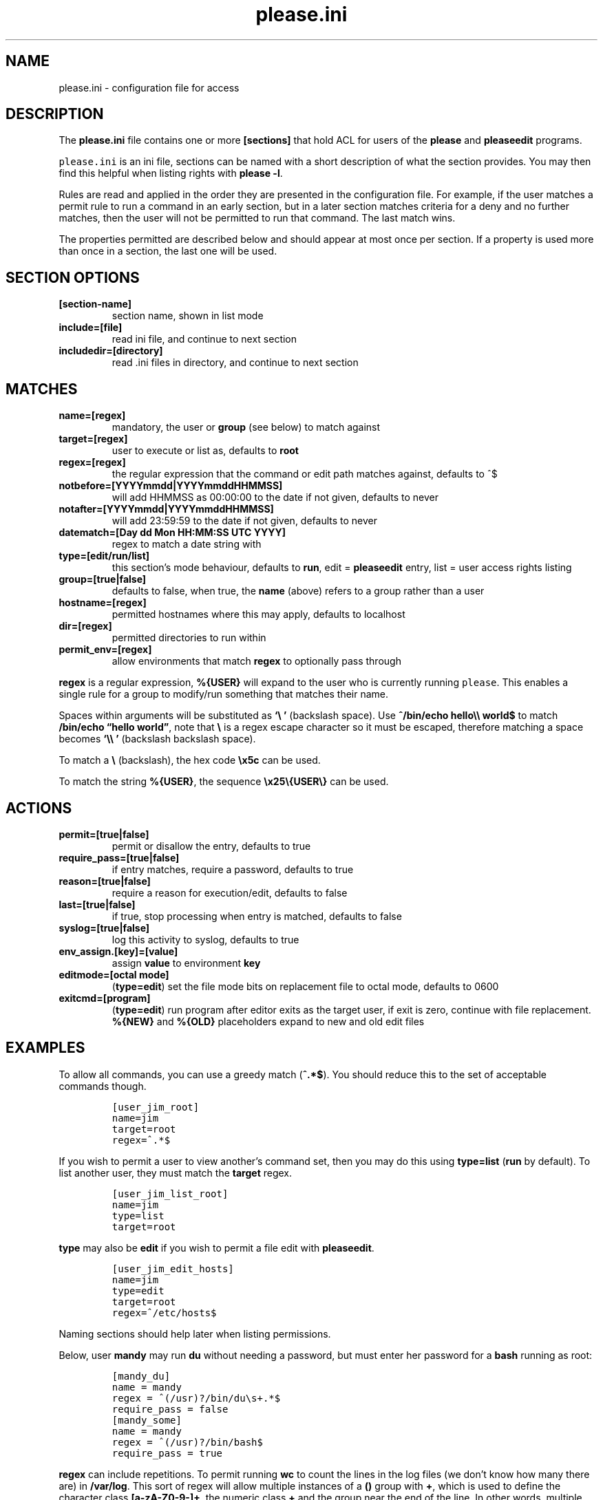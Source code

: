 .\" Automatically generated by Pandoc 2.2.1
.\"
.TH "please.ini" "5" "25 July 2021" "please 0.4.2" "User Manual"
.hy
.SH NAME
.PP
please.ini \- configuration file for access
.SH DESCRIPTION
.PP
The \f[B]please.ini\f[] file contains one or more \f[B][sections]\f[]
that hold ACL for users of the \f[B]please\f[] and \f[B]pleaseedit\f[]
programs.
.PP
\f[C]please.ini\f[] is an ini file, sections can be named with a short
description of what the section provides.
You may then find this helpful when listing rights with \f[B]please
\-l\f[].
.PP
Rules are read and applied in the order they are presented in the
configuration file.
For example, if the user matches a permit rule to run a command in an
early section, but in a later section matches criteria for a deny and no
further matches, then the user will not be permitted to run that
command.
The last match wins.
.PP
The properties permitted are described below and should appear at most
once per section.
If a property is used more than once in a section, the last one will be
used.
.SH SECTION OPTIONS
.TP
.B \f[B][section\-name]\f[]
section name, shown in list mode
.RS
.RE
.TP
.B \f[B]include=[file]\f[]
read ini file, and continue to next section
.RS
.RE
.TP
.B \f[B]includedir=[directory]\f[]
read .ini files in directory, and continue to next section
.RS
.RE
.SH MATCHES
.TP
.B \f[B]name=[regex]\f[]
mandatory, the user or \f[B]group\f[] (see below) to match against
.RS
.RE
.TP
.B \f[B]target=[regex]\f[]
user to execute or list as, defaults to \f[B]root\f[]
.RS
.RE
.TP
.B \f[B]regex=[regex]\f[]
the regular expression that the command or edit path matches against,
defaults to ^$
.RS
.RE
.TP
.B \f[B]notbefore=[YYYYmmdd|YYYYmmddHHMMSS]\f[]
will add HHMMSS as 00:00:00 to the date if not given, defaults to never
.RS
.RE
.TP
.B \f[B]notafter=[YYYYmmdd|YYYYmmddHHMMSS]\f[]
will add 23:59:59 to the date if not given, defaults to never
.RS
.RE
.TP
.B \f[B]datematch=[Day dd Mon HH:MM:SS UTC YYYY]\f[]
regex to match a date string with
.RS
.RE
.TP
.B \f[B]type=[edit/run/list]\f[]
this section's mode behaviour, defaults to \f[B]run\f[], edit =
\f[B]pleaseedit\f[] entry, list = user access rights listing
.RS
.RE
.TP
.B \f[B]group=[true|false]\f[]
defaults to false, when true, the \f[B]name\f[] (above) refers to a
group rather than a user
.RS
.RE
.TP
.B \f[B]hostname=[regex]\f[]
permitted hostnames where this may apply, defaults to localhost
.RS
.RE
.TP
.B \f[B]dir=[regex]\f[]
permitted directories to run within
.RS
.RE
.TP
.B \f[B]permit_env=[regex]\f[]
allow environments that match \f[B]regex\f[] to optionally pass through
.RS
.RE
.PP
\f[B]regex\f[] is a regular expression, \f[B]%{USER}\f[] will expand to
the user who is currently running \f[C]please\f[].
This enables a single rule for a group to modify/run something that
matches their name.
.PP
Spaces within arguments will be substituted as \f[B]`\\\ '\f[]
(backslash space).
Use \f[B]^/bin/echo hello\\\\ world$\f[] to match \f[B]/bin/echo
\[lq]hello world\[rq]\f[], note that \f[B]\\\f[] is a regex escape
character so it must be escaped, therefore matching a space becomes
\f[B]`\\\\\ '\f[] (backslash backslash space).
.PP
To match a \f[B]\\\f[] (backslash), the hex code \f[B]\\x5c\f[] can be
used.
.PP
To match the string \f[B]%{USER}\f[], the sequence
\f[B]\\x25\\{USER\\}\f[] can be used.
.SH ACTIONS
.TP
.B \f[B]permit=[true|false]\f[]
permit or disallow the entry, defaults to true
.RS
.RE
.TP
.B \f[B]require_pass=[true|false]\f[]
if entry matches, require a password, defaults to true
.RS
.RE
.TP
.B \f[B]reason=[true|false]\f[]
require a reason for execution/edit, defaults to false
.RS
.RE
.TP
.B \f[B]last=[true|false]\f[]
if true, stop processing when entry is matched, defaults to false
.RS
.RE
.TP
.B \f[B]syslog=[true|false]\f[]
log this activity to syslog, defaults to true
.RS
.RE
.TP
.B \f[B]env_assign.[key]=[value]\f[]
assign \f[B]value\f[] to environment \f[B]key\f[]
.RS
.RE
.TP
.B \f[B]editmode=[octal mode]\f[]
(\f[B]type=edit\f[]) set the file mode bits on replacement file to octal
mode, defaults to 0600
.RS
.RE
.TP
.B \f[B]exitcmd=[program]\f[]
(\f[B]type=edit\f[]) run program after editor exits as the target user,
if exit is zero, continue with file replacement.
\f[B]%{NEW}\f[] and \f[B]%{OLD}\f[] placeholders expand to new and old
edit files
.RS
.RE
.SH EXAMPLES
.PP
To allow all commands, you can use a greedy match (\f[B]^.*$\f[]).
You should reduce this to the set of acceptable commands though.
.IP
.nf
\f[C]
[user_jim_root]
name=jim
target=root
regex=^.*$
\f[]
.fi
.PP
If you wish to permit a user to view another's command set, then you may
do this using \f[B]type=list\f[] (\f[B]run\f[] by default).
To list another user, they must match the \f[B]target\f[] regex.
.IP
.nf
\f[C]
[user_jim_list_root]
name=jim
type=list
target=root
\f[]
.fi
.PP
\f[B]type\f[] may also be \f[B]edit\f[] if you wish to permit a file
edit with \f[B]pleaseedit\f[].
.IP
.nf
\f[C]
[user_jim_edit_hosts]
name=jim
type=edit
target=root
regex=^/etc/hosts$
\f[]
.fi
.PP
Naming sections should help later when listing permissions.
.PP
Below, user \f[B]mandy\f[] may run \f[B]du\f[] without needing a
password, but must enter her password for a \f[B]bash\f[] running as
root:
.IP
.nf
\f[C]
[mandy_du]
name\ =\ mandy
regex\ =\ ^(/usr)?/bin/du\\s+.*$
require_pass\ =\ false
[mandy_some]
name\ =\ mandy
regex\ =\ ^(/usr)?/bin/bash$
require_pass\ =\ true
\f[]
.fi
.PP
\f[B]regex\f[] can include repetitions.
To permit running \f[B]wc\f[] to count the lines in the log files (we
don't know how many there are) in \f[B]/var/log\f[].
This sort of regex will allow multiple instances of a \f[B]()\f[] group
with \f[B]+\f[], which is used to define the character class
\f[B][a\-zA\-Z0\-9\-]+\f[], the numeric class \f[B]+\f[] and the group
near the end of the line.
In other words, multiple instances of files in \f[B]/var/log\f[] that
may end in common log rotate forms \f[B]\-YYYYMMDD\f[] or \f[B].N\f[].
.PP
This will permit commands such as the following, note how for efficiency
find will combine arguments with \f[B]+\f[] into fewer invocations.
\f[B]xargs\f[] could have been used in place of \f[B]find\f[].
.IP
.nf
\f[C]
$\ find\ /var/log\ \-type\ f\ \-exec\ please\ /usr/bin/wc\ {}\ \\+
\f[]
.fi
.PP
Here is a sample for the above scenario:
.IP
.nf
\f[C]
[user_jim_root_wc]
name=jim
target=root
permit=true
regex=^/usr/bin/wc\ (/var/log/[a\-zA\-Z0\-9\-]+(\\.\\d+)?(\\s)?)+$
\f[]
.fi
.PP
User jim may only start or stop a docker container:
.IP
.nf
\f[C]
[user_jim_root_docker]
name=jim
target=root
permit=true
regex=^/usr/bin/docker\ (start|stop)\ \\S+
\f[]
.fi
.PP
User ben may only edit \f[B]/etc/fstab\f[]:
.IP
.nf
\f[C]
[ben_fstab]
name=ben
target=root
permit=true
type=edit
regex=^/etc/fstab$
\f[]
.fi
.PP
User ben may list only users \f[B]eng\f[], \f[B]net\f[] and
\f[B]dba\f[]:
.IP
.nf
\f[C]
[ben_ops]
name=ben
permit=true
type=list
target=^(eng|net|dba)ops$
\f[]
.fi
.PP
All users may list their own permissions.
You may or may not wish to do this if you consider permitting a view of
the rules to be a security risk.
.IP
.nf
\f[C]
[list_own]
name=^%{USER}$
permit=true
type=list
target=^%{USER}$
\f[]
.fi
.SH EXITCMD
.PP
When the user completes their edit, and the editor exits cleanly, if
\f[B]exitcmd\f[] is included then this program will run as the target
user.
If the program also exits cleanly then the temporary edit will be copied
to the destination.
.PP
\f[B]%{OLD}\f[] and \f[B]%{NEW}\f[] will expand to the old (existing
source) file and edit candidate, respectively.
To verify a file edit, \f[B]ben\f[]'s entry to check \f[B]/etc/hosts\f[]
after clean exit could look like this:
.IP
.nf
\f[C]
[ben_ops]
name=ben
permit=true
type=edit
regex=^/etc/hosts$
exitcmd=/usr/local/bin/check_hosts\ %{OLD}\ %{NEW}
\f[]
.fi
.PP
\f[B]/usr/local/bin/check_hosts\f[] takes two arguments, the original
file as the first argument and the modify candidate as the second
argument.
If \f[B]check_hosts\f[] terminates zero, then the edit is considered
clean and the original file is replaced with the candidate.
Otherwise the edit file is not copied and is left, \f[B]pleaseedit\f[]
will exit with the return value from \f[B]check_hosts\f[].
.PP
A common \f[B]exitcmd\f[] is to check the validity of
\f[B]please.ini\f[], shown below.
This permits members of the \f[B]admin\f[] group to edit
\f[B]/etc/please.ini\f[] if they provide a reason (\f[B]\-r\f[]).
Upon clean exit from the editor the tmp file will be syntax checked.
.IP
.nf
\f[C]
[please_ini]
name\ =\ admins
group\ =\ true
reason\ =\ true
regex\ =\ /etc/please.ini
type\ =\ edit
editmode\ =\ 600
exitcmd\ =\ /usr/bin/please\ \-c\ %{NEW}
\f[]
.fi
.SH DATED RANGES
.PP
For large environments it is not unusual for a third party to require
access during a short time frame for debugging.
To accommodate this there are the \f[B]notbefore\f[] and
\f[B]notafter\f[] time brackets.
These can be either \f[B]YYYYmmdd\f[] or \f[B]YYYYmmddHHMMSS\f[].
.PP
The whole day is considered when using the shorter date form of
\f[B]YYYYmmdd\f[].
.PP
Many enterprises may wish to permit periods of access to a user for a
limited time only, even if that individual is considered to have a
permanent role.
.PP
User joker can do what they want as root on 1st April 2021:
.IP
.nf
\f[C]
[joker_april_first]
name=joker
target=root
permit=true
notbefore=20210401
notafter=20210401
regex=^/bin/bash
\f[]
.fi
.SH DATEMATCHES
.PP
\f[B]datematch\f[] matches against the date string \f[B]Day dd mon
HH:MM:SS UTC Year\f[].
This enables calendar style date matches.
.PP
Note that the day of the month (\f[B]dd\f[]) will be padded with spaces
if less than two characters wide.
.PP
You can permit a group of users to run \f[B]/usr/local/housekeeping/\f[]
scripts every Monday:
.IP
.nf
\f[C]
[l2_housekeeping]
name=l2users
group=true
target=root
permit=true
regex\ =\ /usr/local/housekeeping/tidy_(logs|images|mail)
datematch\ =\ ^Mon\\s+.*
\f[]
.fi
.SH REASONS
.PP
When \f[B]reason=true\f[], require a reason before permitting edits or
execution with the \f[B]\-r\f[] option to \f[B]please\f[] and
\f[B]pleaseedit\f[].
Some organisations may prefer a reason to be logged when a command is
executed.
This can be helpful for some situations where something such as
\f[B]mkfs\f[] or \f[B]useradd\f[] might be preferable to be logged
against a ticket.
.IP
.nf
\f[C]
[l2_user_admin]
name=l2users
group=true
target=root
permit=true
reason=true
regex\ =\ ^/usr/sbin/useradd\\s+\-m\\s+\\w+$
\f[]
.fi
.SH DIR
.PP
In some situations you may only want a command to run within a set of
directories.
The directory is specified with the \f[B]\-d\f[] argument to
\f[B]please\f[].
For example, a program may output to the current working directory,
which may only be desirable in certain locations.
.IP
.nf
\f[C]
[eng_build_aliases]
name=l2users
group=true
dir=^/etc/mail$
regex\ =\ ^/usr/local/bin/build_aliases$
\f[]
.fi
.SH LAST
.PP
\f[B]last=true\f[] stops processing at a match:
.IP
.nf
\f[C]
[mkfs]
name=l2users
group=true
target=root
permit=true
reason=true
regex\ =\ ^/sbin/mkfs.(ext[234]|xfs)\ /dev/sd[bcdefg]\\d?$
last=true
\f[]
.fi
.PP
For simplicity, there is no need to process other configured rules if
certain that the \f[B]l2users\f[] group are safe to execute this.
\f[B]last\f[] should only be used in situations where there will never
be something that could contradict the match in an undesired way later.
.SH SYSLOG
.PP
By default entries are logged to syslog.
If you do not wish an entry to be logged then specify
\f[B]syslog=false\f[].
In this case \f[B]jim\f[] can run anything in \f[B]/usr/bin/\f[] as root
and it will not be logged.
.IP
.nf
\f[C]
[maverick]
syslog\ =\ false
name\ =\ jim
regex\ =\ /usr/bin/.*
reason\ =\ false
\f[]
.fi
.SH FILES
.PP
/etc/please.ini
.SH NOTES
.PP
At a later date repeated properties within the same section may be
treated as a match list.
.PP
At a later date sections with names containing `default' may behave
differently to normal sections.
.SH CONTRIBUTIONS
.PP
I welcome pull requests with open arms.
New features always considered.
.SH BUGS
.PP
Found a bug?
Please either open a ticket or send a pull request/patch.
.SH SEE ALSO
.PP
\f[B]please\f[](1)
.SH AUTHORS
Ed Neville (ed\-please\@s5h.net).
